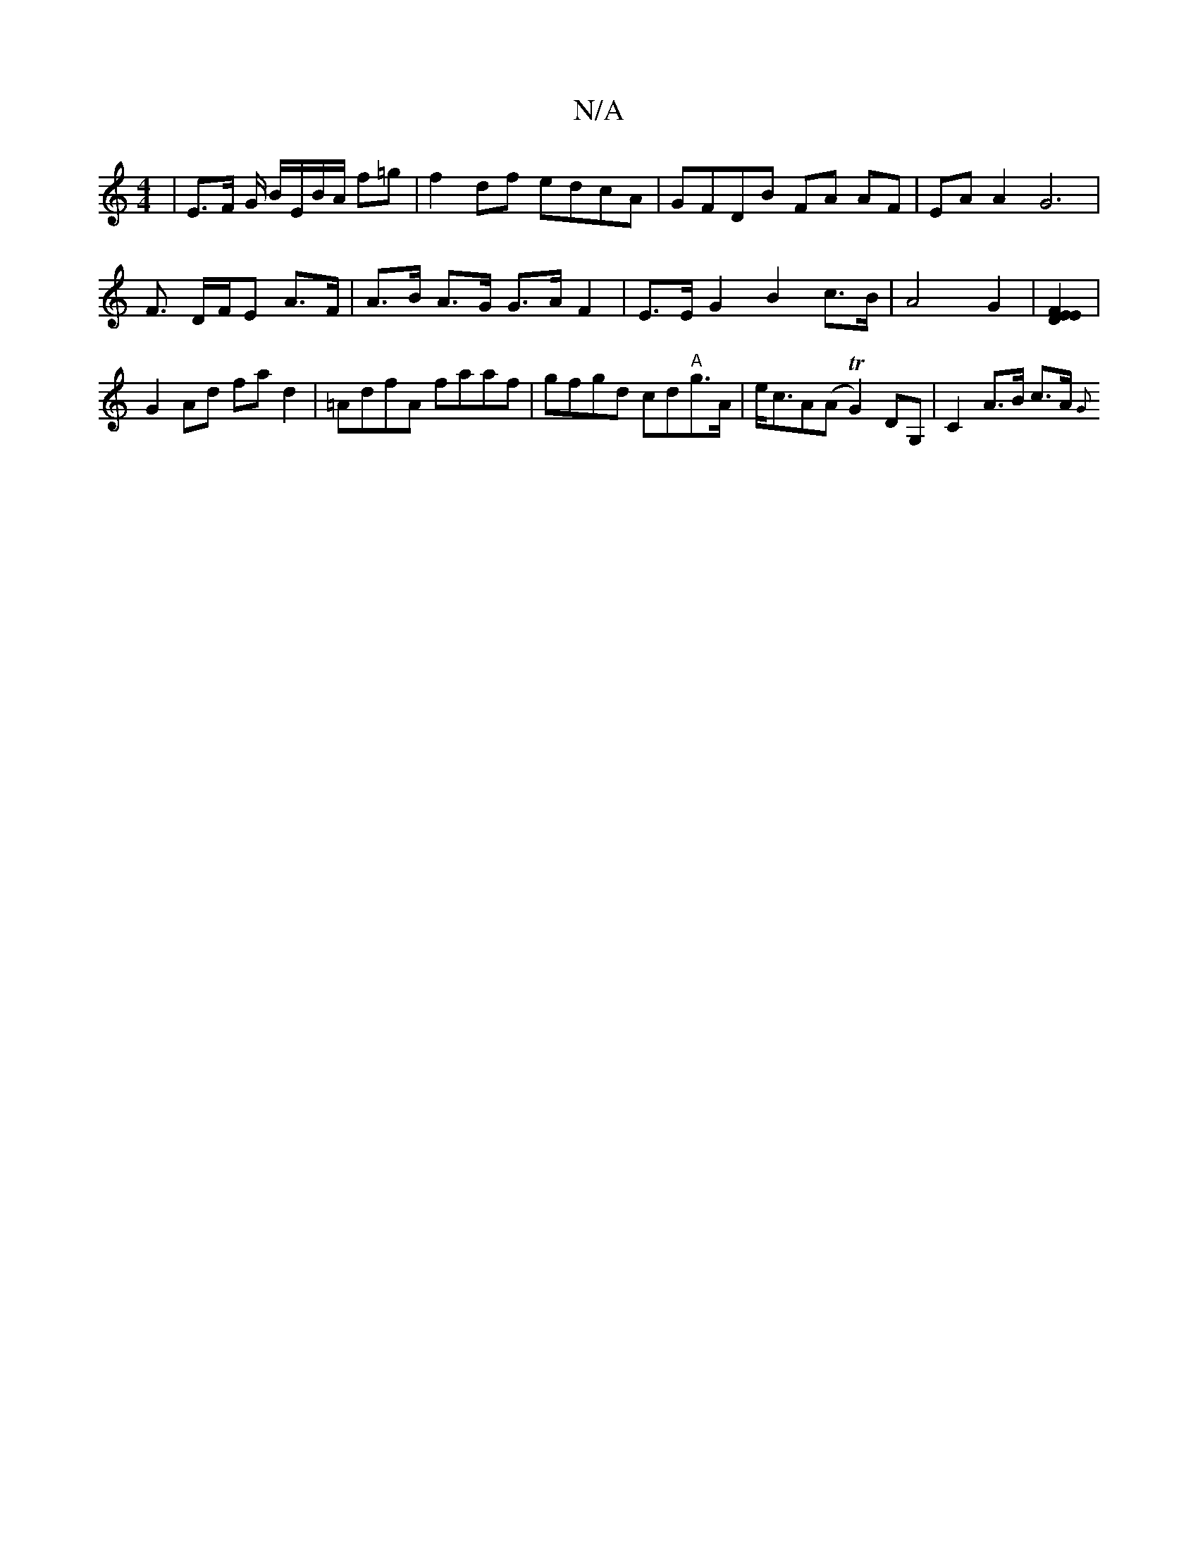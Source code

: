 X:1
T:N/A
M:4/4
R:N/A
K:Cmajor
|E>F G/ B/E/B/A/ f=g | f2 df edcA | GFDB FA AF | EA A2 G6 |
F3/ D/F/E A>F | A>B A>G G>A F2 | E>E G2 B2 c>B | A4 G2 |[EF DE]2 |
G2 Ad fa d2 | =AdfA faaf | gfgd cd"A"g>A | e<cA(A TG2)DG, | C2 A>B c>A {G